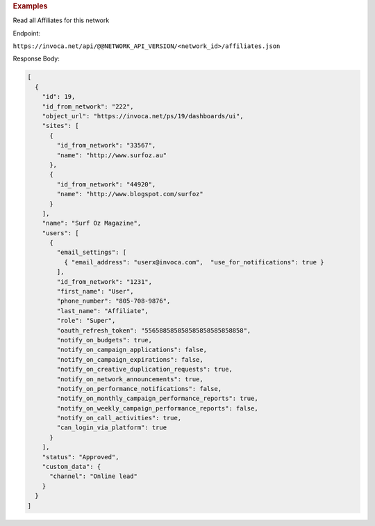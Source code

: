 

.. container:: endpoint-long-description

  .. rubric:: Examples

  Read all Affiliates for this network

  Endpoint:

  ``https://invoca.net/api/@@NETWORK_API_VERSION/<network_id>/affiliates.json``

  Response Body:

  .. code-block:: json

    [
      {
        "id": 19,
        "id_from_network": "222",
        "object_url": "https://invoca.net/ps/19/dashboards/ui",
        "sites": [
          {
            "id_from_network": "33567",
            "name": "http://www.surfoz.au"
          },
          {
            "id_from_network": "44920",
            "name": "http://www.blogspot.com/surfoz"
          }
        ],
        "name": "Surf Oz Magazine",
        "users": [
          {
            "email_settings": [
              { "email_address": "userx@invoca.com",  "use_for_notifications": true }
            ],
            "id_from_network": "1231",
            "first_name": "User",
            "phone_number": "805‐708‐9876",
            "last_name": "Affiliate",
            "role": "Super",
            "oauth_refresh_token": "556588585858585858585858858",
            "notify_on_budgets": true,
            "notify_on_campaign_applications": false,
            "notify_on_campaign_expirations": false,
            "notify_on_creative_duplication_requests": true,
            "notify_on_network_announcements": true,
            "notify_on_performance_notifications": false,
            "notify_on_monthly_campaign_performance_reports": true,
            "notify_on_weekly_campaign_performance_reports": false,
            "notify_on_call_activities": true,
            "can_login_via_platform": true
          }
        ],
        "status": "Approved",
        "custom_data": {
          "channel": "Online lead"
        }
      }
    ]


